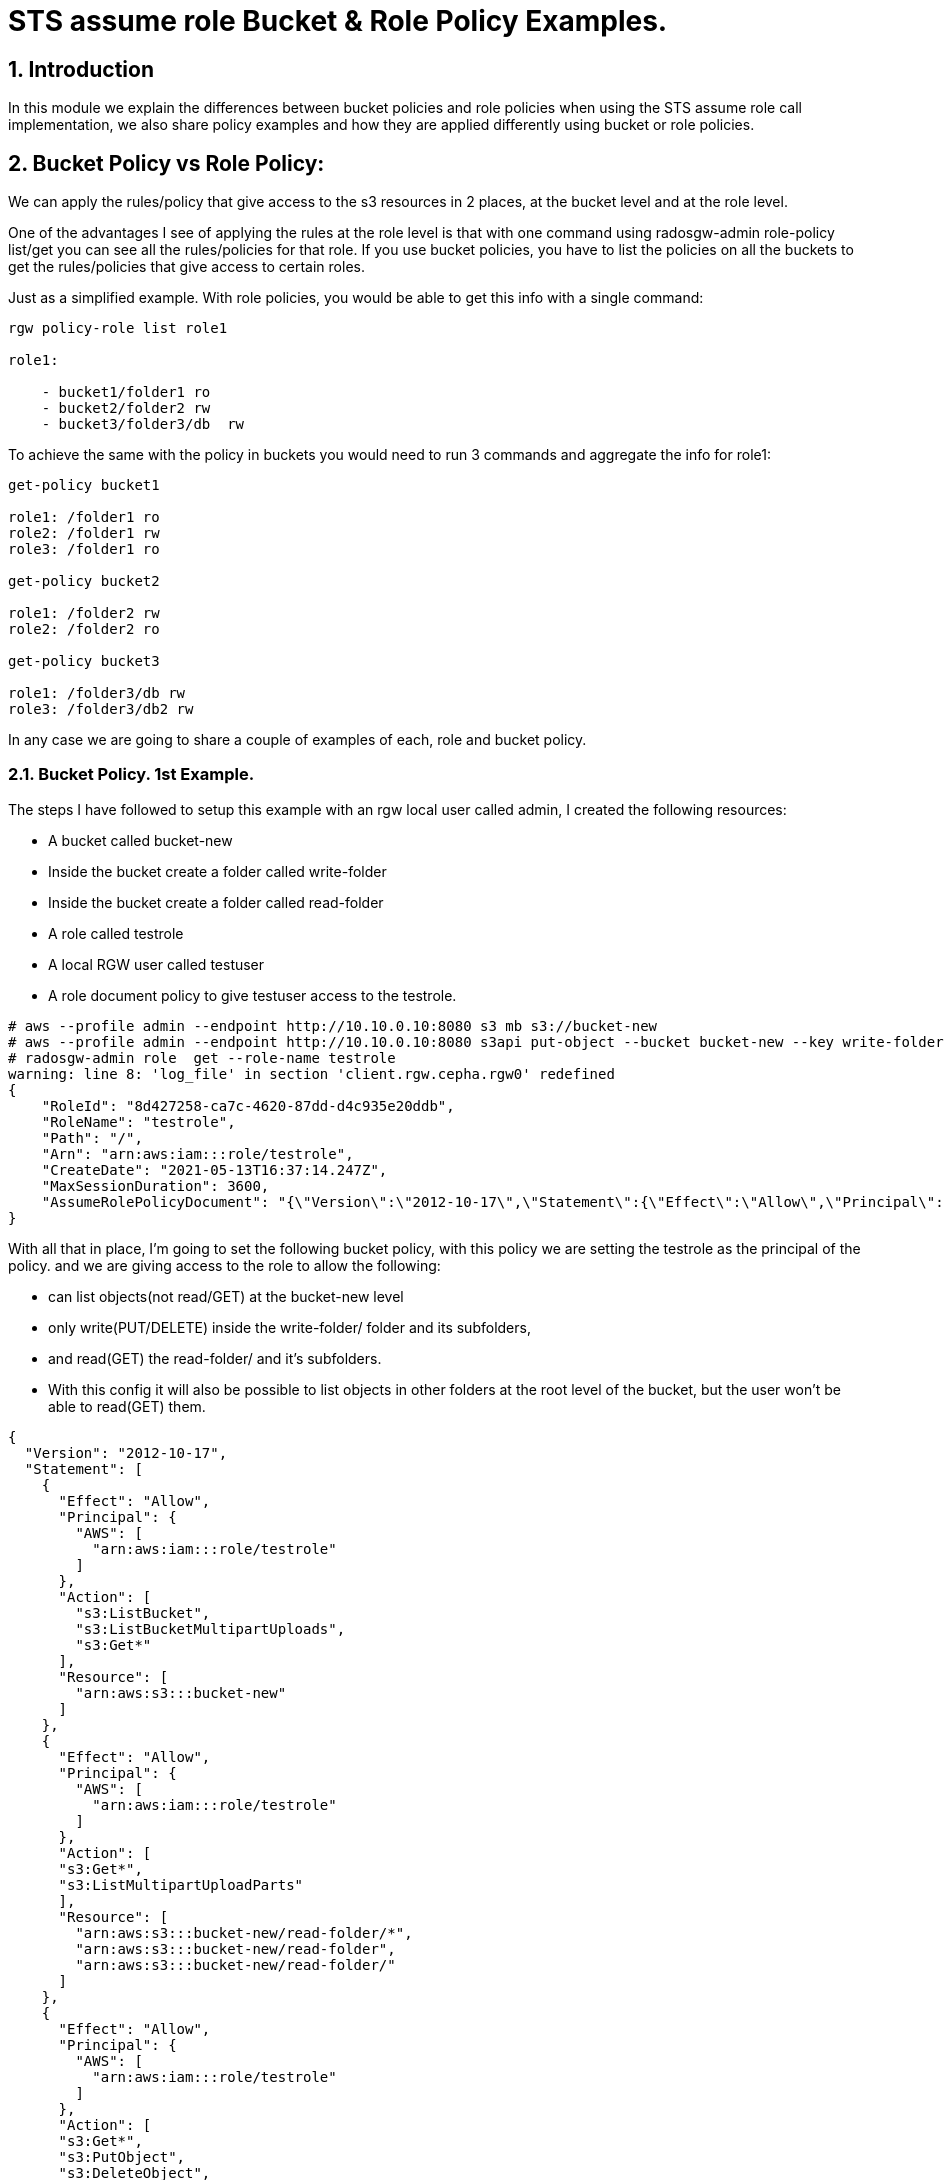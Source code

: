 = STS assume role Bucket & Role Policy Examples.


:numbered:


== Introduction

In this module we explain the differences between bucket policies and
role policies when using the STS assume role call implementation, we
also share policy examples and how they are applied differently using
bucket or role policies.

== Bucket Policy vs Role Policy:

We can apply the rules/policy that give access to the s3 resources in 2
places, at the bucket level and at the role level.

One of the advantages I see of applying the rules at the role level is
that with one command using radosgw-admin role-policy list/get you can
see all the rules/policies for that role. If you use bucket policies,
you have to list the policies on all the buckets to get the
rules/policies that give access to certain roles.

Just as a simplified example. With role policies, you would be able to
get this info with a single command:

----
rgw policy-role list role1

role1:

    - bucket1/folder1 ro
    - bucket2/folder2 rw
    - bucket3/folder3/db  rw 
----

To achieve the same with the policy in buckets you would need to run 3
commands and aggregate the info for role1:

----
get-policy bucket1

role1: /folder1 ro
role2: /folder1 rw
role3: /folder1 ro

get-policy bucket2

role1: /folder2 rw
role2: /folder2 ro

get-policy bucket3

role1: /folder3/db rw
role3: /folder3/db2 rw
----

In any case we are going to share a couple of examples of each, role
and bucket policy. 

=== Bucket Policy. 1st Example.

The steps I have followed to setup this example with an rgw local user
called admin, I created the following resources:

* A bucket called bucket-new
* Inside the bucket create a folder called write-folder
* Inside the bucket create a folder called read-folder
* A role called testrole
* A local RGW user called testuser
* A role document policy to give testuser access to the testrole.

....
# aws --profile admin --endpoint http://10.10.0.10:8080 s3 mb s3://bucket-new
# aws --profile admin --endpoint http://10.10.0.10:8080 s3api put-object --bucket bucket-new --key write-folder/
# radosgw-admin role  get --role-name testrole  
warning: line 8: 'log_file' in section 'client.rgw.cepha.rgw0' redefined
{
    "RoleId": "8d427258-ca7c-4620-87dd-d4c935e20ddb",
    "RoleName": "testrole",
    "Path": "/",
    "Arn": "arn:aws:iam:::role/testrole",
    "CreateDate": "2021-05-13T16:37:14.247Z",
    "MaxSessionDuration": 3600,
    "AssumeRolePolicyDocument": "{\"Version\":\"2012-10-17\",\"Statement\":{\"Effect\":\"Allow\",\"Principal\":{\"AWS\":[\"arn:aws:iam:::user/testuser\"]},\"Action\":[\"sts:AssumeRole\"]}}"
}
....

With all that in place, I'm going to set the following bucket policy,
with this policy we are setting the testrole as the principal of the policy.
and we are giving access to the role to allow the following:

* can list objects(not read/GET) at the bucket-new level
* only write(PUT/DELETE) inside the write-folder/ folder and its
subfolders, 
* and read(GET) the read-folder/ and it's subfolders.
* With this config it will also be possible to list objects in other
folders at the root level of the bucket, but the user won't be able to
read(GET) them.

....
{
  "Version": "2012-10-17",
  "Statement": [
    {
      "Effect": "Allow",
      "Principal": {
        "AWS": [
          "arn:aws:iam:::role/testrole"
        ]
      },
      "Action": [
        "s3:ListBucket",
        "s3:ListBucketMultipartUploads",
        "s3:Get*"
      ],
      "Resource": [
        "arn:aws:s3:::bucket-new"
      ]
    },
    {
      "Effect": "Allow",
      "Principal": {
        "AWS": [
          "arn:aws:iam:::role/testrole"
        ]
      },
      "Action": [
      "s3:Get*",
      "s3:ListMultipartUploadParts"
      ],
      "Resource": [
        "arn:aws:s3:::bucket-new/read-folder/*",
        "arn:aws:s3:::bucket-new/read-folder",
        "arn:aws:s3:::bucket-new/read-folder/"
      ]
    },
    {
      "Effect": "Allow",
      "Principal": {
        "AWS": [
          "arn:aws:iam:::role/testrole"
        ]
      },
      "Action": [
      "s3:Get*",
      "s3:PutObject",
      "s3:DeleteObject",
      "s3:AbortMultipartUpload",
      "s3:ListMultipartUploadParts"
      ],
      "Resource": [
        "arn:aws:s3:::bucket-new/write-folder/*",
        "arn:aws:s3:::bucket-new/write-folder",
        "arn:aws:s3:::bucket-new/write-folder/"
      ]
    }
  ]
}
....

We now apply the policy to the bucket:

....
# aws --profile admin --endpoint http://10.10.0.10:8080 s3api put-bucket-policy --bucket bucket-new --policy file://bucket-policy.json.all.with_role
# 
....

We are going to test our policies with Hadoop hdfs cli command, we are
using the assumerole credential provider(local RGW users) that is
provided by Hadoop. 

[NOTE]
====
 We could check the applied policies with any S3 client or
library that supports S3 STS features, like for example the AWS cli.
====

These are the options I used in the hadoop core-site.xml:

....
[hadoop@hadoop hadoop]$ cat core-site.xml
<?xml version="1.0" encoding="UTF-8"?>
<?xml-stylesheet type="text/xsl" href="configuration.xsl"?>
 
<!-- Put site-specific property overrides in this file. -->
 
<configuration>
<property>
  <name>fs.defaultFS</name>
  <value>hdfs://hadoop:9000</value>
</property>
 
<property>
  <name>hadoop.tmp.dir</name>
  <value>/home/hadoop/hadooptmpdata</value>
</property>
 
<!--
<property>
  <name>hadoop.security.credential.provider.path</name>
  <value>localjceks://file/home/hadoop/token/aws.jceks</value>
  <description>Path to interrogate for protected credentials.</description>
</property>
-->
 
<property>
  <name>fs.s3a.path.style.access</name>
  <value>true</value>
</property>
<property>
    <name>fs.s3a.impl</name>
    <value>org.apache.hadoop.fs.s3a.S3AFileSystem</value>
</property>
<property>
    <name>fs.AbstractFileSystem.s3a.impl</name>
    <value>org.apache.hadoop.fs.s3a.S3A</value>
</property>
<property>
  <name>fs.s3a.endpoint</name>
  <value>http://10.10.0.10:8080</value>
</property>
 
<property>
  <name>fs.s3a.assumed.role.session.name</name>
  <value>sesiongo</value>
</property>
 
<property>
  <name>fs.s3a.assumed.role.session.duration</name>
  <value>30m</value>
</property>
 
<property>
  <name>fs.s3a.assumed.role.sts.endpoint</name>
  <value>http://10.10.0.10:8080</value>
</property>
 
<property>
  <name>fs.s3a.assumed.role.sts.endpoint.region</name>
  <value></value>
</property>
 
<property>
  <name>fs.s3a.assumed.role.credentials.provider</name>
  <value>org.apache.hadoop.fs.s3a.SimpleAWSCredentialsProvider</value>
</property>
 
<property>
  <name>fs.s3a.aws.credentials.provider</name>
  <value>org.apache.hadoop.fs.s3a.auth.AssumedRoleCredentialProvider</value>
</property>
 
<property>
  <name>fs.s3a.assumed.role.arn</name>
  <value>arn:aws:iam:::role/testrole</value>
</property>
 
<property>
  <name>fs.s3a.access.key</name>
  <value>testuser</value>
</property>
 
<property>
  <name>fs.s3a.secret.key</name>
  <value>testuser</value>
</property>
 
<property>
  <name>fs.s3a.encryption.enabled</name>
  <value>false</value>
</property>
 
<property>
  <name>fs.s3a.connection.ssl.enabled</name>
  <value>false</value>
</property>
</configuration>
 
....

*NOTE:* I have removed the debug/info output around the hdfs dfs command
to reduce the output of each command and make it easier to read.

We can check with the hdfs client, that we can access the bucket
bucket-new, and also list files inside the read-folder folder:

....
[hadoop@hadoop hadoop]$ hdfs dfs  -ls  s3a://bucket-new/
Found 4 items
drwxrwxrwx   - hadoop hadoop          0 2021-06-18 04:53 s3a://bucket-new/read-folder
drwxrwxrwx   - hadoop hadoop          0 2021-06-18 04:53 s3a://bucket-new/write-folder
 
[hadoop@hadoop hadoop]$ hdfs dfs  -ls  s3a://bucket-new/read-folder/
Found 1 items
-rw-rw-rw-   1 hadoop hadoop        585 2021-06-18 05:09 s3a://bucket-new/read-folder/host-file
....

We can also test and check that we can GET/read the objects inside the
read folder

....
[hadoop@hadoop hadoop]$ hdfs dfs  -cat  s3a://bucket-new/read-folder/host-file
127.0.0.1   localhost localhost.localdomain localhost4 localhost4.localdomain4
::1         localhost localhost.localdomain localhost6 localhost6.localdomain6
10.10.0.5 bastion.cephocs.com bastion
 
[hadoop@hadoop hadoop]$ hdfs dfs  -get s3a://bucket-new/read-folder/host-file
 
[hadoop@hadoop hadoop]$ cat host-file
127.0.0.1   localhost localhost.localdomain localhost4 localhost4.localdomain4
::1         localhost localhost.localdomain localhost6 localhost6.localdomain6
10.10.0.5 bastion.cephocs.com bastion
....

We can also read and get objects inside a subfolder tree inside
bucket-new/read-folder/

....
[hadoop@hadoop hadoop]$ hdfs dfs  -ls  s3a://bucket-new/read-folder/
Found 2 items
drwxrwxrwx   - hadoop hadoop          0 2021-06-19 02:41 s3a://bucket-new/read-folder/folder1
-rw-rw-rw-   1 hadoop hadoop        585 2021-06-18 05:09 s3a://bucket-new/read-folder/host-file
 
[hadoop@hadoop hadoop]$ hdfs dfs  -ls  s3a://bucket-new/read-folder/folder1/
Found 1 items
drwxrwxrwx   - hadoop hadoop          0 2021-06-19 02:41 s3a://bucket-new/read-folder/folder1/folder2
 
[hadoop@hadoop hadoop]$ hdfs dfs  -ls  s3a://bucket-new/read-folder/folder1/folder2
Found 1 items
-rw-rw-rw-   1 hadoop hadoop        585 2021-06-19 02:48 s3a://bucket-new/read-folder/folder1/folder2/host-file
....

But we can't delete or PUT/write new objects into the folder
read-folder:

....
[hadoop@hadoop hadoop]$ hdfs dfs  -rm s3a://bucket-new/read-folder/host-file
2021-06-18 05:10:56,280 INFO Configuration.deprecation: io.bytes.per.checksum is deprecated. Instead, use dfs.bytes-per-checksum
rm: s3a://bucket-new/read-folder/host-file: delete on s3a://bucket-new/read-folder/host-file: com.amazonaws.services.s3.model.AmazonS3Exception: null (Service: Amazon S3; Status Code: 403; Error Code: AccessDenied; Request ID: tx0000000000000002deb7c-0060cc6320-fa06c-lab1; S3 Extended Request ID: fa06c-lab1-lab), S3 Extended Request ID: fa06c-lab1-lab:AccessDenied
 
[hadoop@hadoop hadoop]$ hdfs dfs  -put /etc/hosts s3a://bucket-new/read-folder/host-file2
put: read-folder/host-file2._COPYING_: put on read-folder/host-file2._COPYING_: com.amazonaws.services.s3.model.AmazonS3Exception: null (Service: Amazon S3; Status Code: 403; Error Code: AccessDenied; Request ID: tx0000000000000002debaf-0060cc632d-fa06c-lab1; S3 Extended Request ID: fa06c-lab1-lab), S3 Extended Request ID: fa06c-lab1-lab:AccessDenied
....

If we now move into the write folder, we can check that we can list and
get/read objects like with the read-folder, but we can also put/write
new objects and delete them:

....
[hadoop@hadoop hadoop]$ hdfs dfs  -ls  s3a://bucket-new/write-folder/
Found 1 items
-rw-rw-rw-   1 hadoop hadoop        585 2021-06-18 05:09 s3a://bucket-new/write-folder/host-file-write
 
[hadoop@hadoop hadoop]$ hdfs dfs  -rm  s3a://bucket-new/write-folder/host-file-write
Deleted s3a://bucket-new/write-folder/host-file-write
 
[hadoop@hadoop hadoop]$ hdfs dfs  -put /etc/hosts  s3a://bucket-new/write-folder/host-new-file
 
[hadoop@hadoop hadoop]$ hdfs dfs  -ls  s3a://bucket-new/write-folder/
Found 1 items
-rw-rw-rw-   1 hadoop hadoop        177 2021-06-19 02:34 s3a://bucket-new/write-folder/host-new-file
....

Finally, with other folders at the root level, we are able to list(not
read) the objects inside this folder2, only one level down:

....
[hadoop@hadoop hadoop]$ hdfs dfs  -ls  s3a://bucket-new/
Found 4 items
drwxrwxrwx   - hadoop hadoop          0 2021-06-19 02:52 s3a://bucket-new/folder-new2
drwxrwxrwx   - hadoop hadoop          0 2021-06-19 02:52 s3a://bucket-new/folder2
drwxrwxrwx   - hadoop hadoop          0 2021-06-19 02:52 s3a://bucket-new/read-folder
drwxrwxrwx   - hadoop hadoop          0 2021-06-19 02:52 s3a://bucket-new/write-folder
 
[hadoop@hadoop hadoop]$ hdfs dfs  -ls  s3a://bucket-new/folder2/
 
Found 3 items
drwxrwxrwx   - hadoop hadoop          0 2021-06-19 02:52 s3a://bucket-new/folder2/folder3
-rw-rw-rw-   1 hadoop hadoop        585 2021-06-18 10:35 s3a://bucket-new/folder2/host1
-rw-rw-rw-   1 hadoop hadoop        585 2021-06-18 10:35 s3a://bucket-new/folder2/host2
 
[hadoop@hadoop hadoop]$ hdfs dfs  -ls  s3a://bucket-new/folder2/folder3/
ls: folder2/folder3/: getFileStatus on folder2/folder3/: com.amazonaws.services.s3.model.AmazonS3Exception: Forbidden (Service: Amazon S3; Status Code: 403; Error Code: 403 Forbidden; Request ID: tx0000000000000003427c9-0060cd9435-fa06c-lab1; S3 Extended Request ID: null), S3 Extended Request ID: null:403 Forbidden
 
[hadoop@hadoop hadoop]$ hdfs dfs  -cat  s3a://bucket-new/folder2/host1
cat: s3a://bucket-new/folder2/host1: getFileStatus on s3a://bucket-new/folder2/host1: com.amazonaws.services.s3.model.AmazonS3Exception: Forbidden (Service: Amazon S3; Status Code: 403; Error Code: 403 Forbidden; Request ID: tx00000000000000034283d-0060cd944d-fa06c-lab1; S3 Extended Request ID: null), S3 Extended Request ID: null:403 Forbidden
 
....

== Bucket Policy. 2nd Example. Use of NotResource

The steps I have followed with an rgw local user called admin, I create:

* A bucket called bucket-data
* Inside the bucket create a folder called write-folder
* Inside the bucket create a folder called read-folder
* A role called readrole
* A role called writerole
* A local RGW user called readuser
* A local RGW user called writeuser
* A role document policy to give readuser access to the readrole.
* A role document policy to give writeuser access to the writerole.

The policy we are using for the bucket is the following:

....
{
  "Version": "2012-10-17",
  "Statement": [
    {
      "Effect": "Allow",
      "Principal": {
        "AWS": [
          "arn:aws:iam:::role/readrole",
          "arn:aws:iam:::role/writerole"
        ]
      },
      "Action": [
        "s3:ListBucket",
        "s3:ListBucketMultipartUploads",
        "s3:Get*"
      ],
      "Resource": [
        "arn:aws:s3:::bucket-data"
      ]
    },
    {
      "Effect": "Allow",
      "Principal": {
        "AWS": [
          "arn:aws:iam:::role/readrole"
        ]
      },
      "Action": [
        "s3:Get*",
        "s3:ListMultipartUploadParts"
      ],
      "Resource": [
        "arn:aws:s3:::bucket-data",
        "arn:aws:s3:::bucket-data/read-folder",
        "arn:aws:s3:::bucket-data/read-folder/*"
      ]
    },
    {
      "Effect": "Deny",
      "Principal": {
        "AWS": [
          "arn:aws:iam:::role/readrole"
        ]
      },
      "Action": "s3:*",
      "NotResource": [
        "arn:aws:s3:::bucket-data",
        "arn:aws:s3:::bucket-data/read-folder",
        "arn:aws:s3:::bucket-data/read-folder/*"
      ]
    },
    {
      "Effect": "Allow",
      "Principal": {
        "AWS": [
          "arn:aws:iam:::role/writerole"
        ]
      },
      "Action": [
      "s3:Get*",
      "s3:PutObject",
      "s3:DeleteObject",
      "s3:AbortMultipartUpload",
      "s3:ListMultipartUploadParts"
      ],
      "Resource": [
        "arn:aws:s3:::bucket-data",
        "arn:aws:s3:::bucket-data/write-folder",
        "arn:aws:s3:::bucket-data/write-folder/*"
      ]
    },
    {
      "Effect": "Deny",
      "Principal": {
        "AWS": [
          "arn:aws:iam:::role/writerole"
        ]
      },
      "Action": "s3:*",
      "NotResource": [
        "arn:aws:s3:::bucket-data",
        "arn:aws:s3:::bucket-data/write-folder",
        "arn:aws:s3:::bucket-data/write-folder/*"
      ]
    }
  ]
}
....


[NOTE] 
====
We are using the NotResource and Effect Deny workaround
because we found a bug when using the more straight forward approach to
limit the access of the user to certain folders/prefixes that would be
to use a condition with the StringLike to match the folder we want to
use, for example:
====

....
{
  "Version": "2012-10-17",
  "Statement": [
    {
      "Effect": "Allow",
      "Principal": {
        "AWS": [
          "arn:aws:iam:::user/testuser"
        ]
      },
      "Action": [
        "s3:ListBucket"
      ],
      "Resource": [
        "arn:aws:s3:::svcbucket"
      ],
      "Condition": {
        "StringLike": {
          "s3:prefix": [
            "readfolder4",
            "readfolder4/"
          ]
        }
      }
    },
....

[NOTE]
====
There is an open BZ to fix this issue:
https://bugzilla.redhat.com/show_bug.cgi?id=1974678 , important to take
in account that this BZ only affects role policies, bucket policies work
fine.
====

Let's briefly explain the different sections of the policy. In the first
statement we are allowing access to the bucket-data bucket:

....
"Statement": [
    {
      "Effect": "Allow",
      "Principal": {
        "AWS": [
          "arn:aws:iam:::role/readrole",
          "arn:aws:iam:::role/writerole"
        ]
      },
      "Action": [
        "s3:ListBucket",
        "s3:ListBucketMultipartUploads",
        "s3:Get*"
      ],
      "Resource": [
        "arn:aws:s3:::bucket-data"
      ]
    },
....

In the next statement we are allowing access to read/GET objects and
subfolders under the read-folder: 

....
{
      "Effect": "Allow",
      "Principal": {
        "AWS": [
          "arn:aws:iam:::role/readrole"
        ]
      },
      "Action": [
        "s3:Get*",
        "s3:ListMultipartUploadParts"
      ],
      "Resource": [
        "arn:aws:s3:::bucket-data",
        "arn:aws:s3:::bucket-data/read-folder",
        "arn:aws:s3:::bucket-data/read-folder/*"
      ]
    },
....

Next, we use the Effect Deny with the NotResource, this denies all
actions on objects inside the bucket except for bucket-data/read-folder
and bucket-data/read-folder/* , that is why we have the previous
statement which explicitly allows the actions on the resources
bucket-data/read-folder bucket-new/data-folder/*

....
    {
      "Effect": "Deny",
      "Principal": {
        "AWS": [
          "arn:aws:iam:::role/readrole"
        ]
      },
      "Action": "s3:*",
      "NotResource": [
        "arn:aws:s3:::bucket-data",
        "arn:aws:s3:::bucket-data/read-folder",
        "arn:aws:s3:::bucket-data/read-folder/*"
      ]
    }, 
....

We first use the readrole in hadoop to check that we can only access and
read/GET inside the read-folder in bucket-data, the core-site.xml is the
same as the previous example except for the following:

....
[hadoop@hadoop hadoop]$ cat core-site.xml | grep -C 3 -E '(user|role.arn)'
</property>
 
<property>
  <name>fs.s3a.assumed.role.arn</name>
  <value>arn:aws:iam:::role/readrole</value>
</property>
 
<property>
  <name>fs.s3a.access.key</name>
  <value>readuser</value>
</property>
 
<property>
  <name>fs.s3a.secret.key</name>
  <value>readuser</value>
</property>
 
<property>
....

 

Some examples with the hdfs client, we are able to list all the folders
at the root level of the bucket:

....
[hadoop@hadoop hadoop]$ hdfs dfs  -ls  s3a://bucket-data/
Found 2 items
drwxrwxrwx   - hadoop hadoop          0 2021-06-20 03:19 s3a://bucket-data/read-folder
drwxrwxrwx   - hadoop hadoop          0 2021-06-20 03:19 s3a://bucket-data/write-folder
....

But we can only list files inside the read-folder, access to the
write-folder is denied:

....
[hadoop@hadoop hadoop]$ hdfs dfs  -ls  s3a://bucket-data/write-folder/
ls: write-folder/: getFileStatus on write-folder/: com.amazonaws.services.s3.model.AmazonS3Exception: Forbidden (Service: Amazon S3; Status Code: 403; Error Code: 403 Forbidden; Request ID: tx0000000000000003b5fae-0060ceec15-fa06c-lab1; S3 Extended Request ID: null), S3 Extended Request ID: null:403 Forbidden
....

As expected we can access/list files and subfolders in the read-folder:

....
[hadoop@hadoop hadoop]$ hdfs dfs  -ls  s3a://bucket-data/read-folder/
Found 1 items
-rw-rw-rw-   1 hadoop hadoop        585 2021-06-19 11:58 s3a://bucket-data/read-folder/read-object
....

We can also read/GET from the objects inside the read-folder:

....
[hadoop@hadoop hadoop]$ hdfs dfs  -cat  s3a://bucket-data/read-folder/read-object
 
127.0.0.1   localhost localhost.localdomain localhost4 localhost4.localdomain4
::1         localhost localhost.localdomain localhost6 localhost6.localdomain6
10.10.0.5 bastion.cephocs.com bastion
....

But we can't delete or write inside the read-folder:

....
[hadoop@hadoop hadoop]$ hdfs dfs  -rm  s3a://bucket-data/read-folder/read-object
rm: s3a://bucket-data/read-folder/read-object: delete on s3a://bucket-data/read-folder/read-object: com.amazonaws.services.s3.model.AmazonS3Exception: null (Service: Amazon S3; Status Code: 403; Error Code: AccessDenied; Request ID: tx0000000000000003b69d6-0060ceede8-fa06c-lab1; S3 Extended Request ID: fa06c-lab1-lab), S3 Extended Request ID: fa06c-lab1-lab:AccessDenied
[hadoop@hadoop hadoop]$ hdfs dfs  -put /etc/hosts  s3a://bucket-data/read-folder/hosts-file
put: read-folder/hosts-file._COPYING_: put on read-folder/hosts-file._COPYING_: com.amazonaws.services.s3.model.AmazonS3Exception: null (Service: Amazon S3; Status Code: 403; Error Code: AccessDenied; Request ID: tx0000000000000003b6a2c-0060ceedf9-fa06c-lab1; S3 Extended Request ID: fa06c-lab1-lab), S3 Extended Request ID: fa06c-lab1-lab:AccessDenied
....


If we now try to assume the writerole with the readuser, it will fail: 

....
[hadoop@hadoop hadoop]$ cat core-site.xml | grep -C 3 -E '(user|role.arn)'
</property>
 
<property>
  <name>fs.s3a.assumed.role.arn</name>
  <value>arn:aws:iam:::role/writerole</value>
</property>
 
<property>
  <name>fs.s3a.access.key</name>
  <value>readuser</value>
</property>
 
<property>
  <name>fs.s3a.secret.key</name>
  <value>readuser</value>
</property>
....

....
[hadoop@hadoop hadoop]$ hdfs dfs  -ls  s3a://bucket-data/read-folder/
2021-06-20 03:34:20,069 ERROR auth.AssumedRoleCredentialProvider: Failed to get credentials for role arn:aws:iam:::role/writerole
....

So we are now going to assume the writerole with the writeuser:

....
[hadoop@hadoop hadoop]$ cat core-site.xml | grep -C 3 -E '(user|role.arn)'
</property>
 
<property>
  <name>fs.s3a.assumed.role.arn</name>
  <value>arn:aws:iam:::role/writerole</value>
</property>
 
<property>
  <name>fs.s3a.access.key</name>
  <value>writeuser</value>
</property>
 
<property>
  <name>fs.s3a.secret.key</name>
  <value>writeuser</value>
</property>
--
....

We can list all the folders at the root level of the bucket:

....
[hadoop@hadoop hadoop]$ hdfs dfs  -ls  s3a://bucket-data/
 
Found 2 items
drwxrwxrwx   - hadoop hadoop          0 2021-06-20 03:38 s3a://bucket-data/read-folder
drwxrwxrwx   - hadoop hadoop          0 2021-06-20 03:38 s3a://bucket-data/write-folder
....

But we can only access the write-folder if we try and list what is
inside the read-folder it will fail:

....
[hadoop@hadoop hadoop]$ hdfs dfs  -ls  s3a://bucket-data/read-folder/
ls: read-folder/: getFileStatus on read-folder/: com.amazonaws.services.s3.model.AmazonS3Exception: Forbidden (Service: Amazon S3; Status Code: 403; Error Code: 403 Forbidden; Request ID: tx0000000000000003b77a9-0060cef05f-fa06c-lab1; S3 Extended Request ID: null), S3 Extended Request ID: null:403 Forbidden
....

As expected we can list subfolders and objects inside the write-folder,
and also read/GET objects:

....
[hadoop@hadoop hadoop]$ hdfs dfs  -ls  s3a://bucket-data/write-folder/
Found 1 items
-rw-rw-rw-   1 hadoop hadoop        585 2021-06-19 11:59 s3a://bucket-data/write-folder/write-object
[hadoop@hadoop hadoop]$ hdfs dfs  -cat  s3a://bucket-data/write-folder/write-object
127.0.0.1   localhost localhost.localdomain localhost4 localhost4.localdomain4
::1         localhost localhost.localdomain localhost6 localhost6.localdomain6
10.10.0.5 bastion.cephocs.com bastion
....

Because the policy gives access to the writerole to write inside the
write-folder we can check this is the case:

....
[hadoop@hadoop hadoop]$ hdfs dfs  -rm  s3a://bucket-data/write-folder/write-object
Deleted s3a://bucket-data/write-folder/write-object
[hadoop@hadoop hadoop]$ hdfs dfs  -put /etc/hosts  s3a://bucket-data/write-folder/write-object-new
[hadoop@hadoop hadoop]$ hdfs dfs  -ls  s3a://bucket-data/write-folder/
Found 1 items
-rw-rw-rw-   1 hadoop hadoop        177 2021-06-20 03:39 s3a://bucket-data/write-folder/write-object-new
....

=== Role Policy examples.

Role policies are written in the same way as the bucket policies, the
only difference is that the principal of the policy in a role policy is
always the role, which is why in role policies the principal statement
is absent. A small example to understand this better:

Bucket policy, has a principal with the role:

....
{
  "Version": "2012-10-17",
  "Statement": [
    {
      "Effect": "Allow",
      "Principal": {
        "AWS": [
          "arn:aws:iam:::role/readrole",
        ]
      },
      "Action": [
        "s3:ListBucket",
      ],
      "Resource": [
        "arn:aws:s3:::bucket-data"
      ]
    }
  ]
} 
....

The same rule in a Role Policy, the principal is absent because
implicitly the principal is always going to be the role to which we
apply the role policy:

....
{
  "Version": "2012-10-17",
  "Statement": [
    {
      "Effect": "Allow",
      "Action": [
        "s3:ListBucket",
      ],
      "Resource": [
        "arn:aws:s3:::svcbucket"
      ]
    }
  ]
}
....

=== Role Policy. Example. Local RGW user.


In this example we are going to try and achieve the same thing we did
with example number 2 of bucket policies, where we have a read and a
writing role, the readuser assuming the readrole will only be able to
access the readfolder, and the writeuser assuming the writerole will
only be able to access the writefolder.


The steps I have followed with a rgw local user called admin, I created:

* A bucket called bucket-pol
* Inside the bucket create a folder called write-folder
* Inside the bucket create a folder called read-folder
* A role called readrole
* A role called writerole
* A local RGW user called readuser
* A local RGW user called writeuser
* A role document policy to give readuser access to the readrole.
* A role document policy to give writeuser access to the writerole.

 

Once we have all this configuration in place, we can just double check
the roles are in place:

....
[root@cepha /]# radosgw-admin role list | grep -C 3 -E '(readrole|writerole)'
warning: line 8: 'log_file' in section 'client.rgw.cepha.rgw0' redefined 
    },
    {
        "RoleId": "2b0926d2-5fed-47f2-8001-0385cc0f22e9",
        "RoleName": "readrole",
        "Path": "/",
        "Arn": "arn:aws:iam:::role/readrole",
        "CreateDate": "2021-06-19T16:02:35.296Z",
        "MaxSessionDuration": 3600,
        "AssumeRolePolicyDocument": "{\"Version\":\"2012-10-17\",\"Statement\":[{\"Effect\":\"Allow\",\"Principal\":{\"AWS\":[\"arn:aws:iam:::user/readuser\",\"arn:aws:iam:::user/readuser2\"]},\"Action\":[\"sts:AssumeRole\"]}]}"
--
    },
    {
        "RoleId": "0b1abf82-abd8-4741-95e7-7070f08c3850",
        "RoleName": "writerole",
        "Path": "/",
        "Arn": "arn:aws:iam:::role/writerole",
        "CreateDate": "2021-06-19T16:03:15.20Z",
        "MaxSessionDuration": 3600,
        "AssumeRolePolicyDocument": "{\"Version\":\"2012-10-17\",\"Statement\":[{\"Effect\":\"Allow\",\"Principal\":{\"AWS\":[\"arn:aws:iam:::user/writeuser\",\"arn:aws:iam:::user/writeuser2\"]},\"Action\":[\"sts:AssumeRole\"]}]}"
....

We are now going to double check there is no bucket policy configured in
bucket bucket-pol that might interfere with our role policies.

....
[root@bastion ~]# aws --profile admin --endpoint http://10.10.0.10:8080 s3api delete-bucket-policy --bucket bucket-pol
[root@bastion ~]# aws --profile admin --endpoint http://10.10.0.10:8080 s3api get-bucket-policy --bucket bucket-pol
An error occurred (NoSuchBucketPolicy) when calling the GetBucketPolicy operation: The bucket policy does not exist
....

The role policy we are going to apply is the same as the bucket policy
but removing the principal statement:

....
[root@bastion policy]# cat read-role-rolepolicy.json | jq .
{
  "Version": "2012-10-17",
  "Statement": [
    {
      "Effect": "Allow",
      "Action": [
        "s3:ListBucket",
        "s3:ListBucketMultipartUploads",
        "s3:Get*"
      ],
      "Resource": [
        "arn:aws:s3:::bucket-pol"
      ]
    },
    {
      "Effect": "Allow",
      "Action": [
        "s3:Get*",
        "s3:ListMultipartUploadParts"
      ],
      "Resource": [
        "arn:aws:s3:::bucket-pol",
        "arn:aws:s3:::bucket-pol/read-folder",
        "arn:aws:s3:::bucket-pol/read-folder/*"
      ]
    },
    {
      "Effect": "Deny",
      "Action": "s3:*",
      "NotResource": [
        "arn:aws:s3:::bucket-pol",
        "arn:aws:s3:::bucket-pol/read-folder",
        "arn:aws:s3:::bucket-pol/read-folder/*"
      ]
    }
  ]
}
....


One thing to take in account is that the radosgw-admin command we use to
apply the role policy doesn’t like spaces in the .json, so we need to
remove them from the previous policy before applying:

....
[root@bastion policy]# cat read-role-rolepolicy.json | tr -d " \t\n\r" 
{"Version":"2012-10-17","Statement":[{"Effect":"Allow","Action":["s3:ListBucket","s3:ListBucketMultipartUploads","s3:Get*"],"Resource":["arn:aws:s3:::bucket-pol"]},{"Effect":"Allow","Action":["s3:Get*","s3:ListMultipartUploadParts"],"Resource":["arn:aws:s3:::bucket-pol","arn:aws:s3:::bucket-pol/read-folder","arn:aws:s3:::bucket-pol/read-folder/*"]},{"Effect":"Deny","Action":"s3:*","NotResource":["arn:aws:s3:::bucket-pol","arn:aws:s3:::bucket-pol/read-folder","arn:aws:s3:::bucket-pol/read-folder/*"]}]}
[root@bastion policy]# cat read-role-rolepolicy.json | tr -d " \t\n\r" > read-role-rolepolicy-rgw.json
....

We now apply the policy to the readrole using the radosgw-admin command:

....
[root@cepha tmp]# radosgw-admin role-policy put --role-name=readrole --policy-name=access-list-bucket --policy-doc=$(<read-role-rolepolicy-rgw.json)
warning: line 8: 'log_file' in section 'client.rgw.cepha.rgw0' redefined 
Permission policy attached successfully
....

Once applied we configure our core-site.xml to use the readuser local
RGW user, and assume the readrole:

....
<property>
  <name>fs.s3a.assumed.role.arn</name>
  <value>arn:aws:iam:::role/readrole</value>
</property>


<property>
  <name>fs.s3a.access.key</name>
  <value>readuser</value>
</property>


<property>
  <name>fs.s3a.secret.key</name>
  <value>readuser</value>
</property>
....


With this in place, let’s test the access with the hdfs command. We can
access the bucket and we will be able to list all folders at the root
level like expected:

....
[hadoop@hadoop hadoop]$ hdfs dfs  -ls  s3a://bucket-pol/
Found 2 items
drwxrwxrwx   - hadoop hadoop          0 2021-06-26 03:50 s3a://bucket-pol/read-folder
drwxrwxrwx   - hadoop hadoop          0 2021-06-26 03:50 s3a://bucket-pol/write-folder
....

If we try to access/list the write-folder we should get a 403:

....
[hadoop@hadoop hadoop]$ hdfs dfs  -ls  s3a://bucket-pol/write-folder/
ls: write-folder/: getFileStatus on write-folder/: com.amazonaws.services.s3.model.AmazonS3Exception: Forbidden (Service: Amazon S3; Status Code: 403; Error Code: 403 Forbidden; Request ID: tx000000000000000096aa6-0060d6dc99-197571-lab1; S3 Extended Request ID: null), S3 Extended Request ID: null:403 Forbidden
....

If we try to access/list the read-folder we should get access:

....
[hadoop@hadoop hadoop]$ hdfs dfs  -cat  s3a://bucket-pol/read-folder/hosts1
deprecated. Instead, use fs.s3a.server-side-encryption.key
127.0.0.1   localhost localhost.localdomain localhost4 localhost4.localdomain4
::1         localhost localhost.localdomain localhost6 localhost6.localdomain6
10.10.0.5 bastion.cephocs.com bastion
....

Because this is a read-role if we try to put/write it should fail:

....
[hadoop@hadoop hadoop]$ hdfs dfs  -mkdir  s3a://bucket-pol/read-folder/folder1
mkdir: read-folder/folder1/: PUT 0-byte object  on read-folder/folder1/: com.amazonaws.services.s3.model.AmazonS3Exception: null (Service: Amazon S3; Status Code: 403; Error Code: AccessDenied; Request ID: tx000000000000000097ccf-0060d6dfd7-197571-lab1; S3 Extended Request ID: 197571-lab1-lab), S3 Extended Request ID: 197571-lab1-lab:AccessDenied

[hadoop@hadoop hadoop]$ hdfs dfs  -put /etc/hosts  s3a://bucket-pol/read-folder/hosts3
2021-06-26 04:06:45,701 WARN s3a.S3AInstrumentation: Closing output stream statistics while data is still marked as pending upload in OutputStreamStatistics{blocksSubmitted=1, blocksInQueue=1, blocksActive=0, blockUploadsCompleted=0, blockUploadsFailed=0, bytesPendingUpload=177, bytesUploaded=0, blocksAllocated=1, blocksReleased=1, blocksActivelyAllocated=0, exceptionsInMultipartFinalize=0, transferDuration=0 ms, queueDuration=0 ms, averageQueueTime=0 ms, totalUploadDuration=0 ms, effectiveBandwidth=0.0 bytes/s}
put: read-folder/hosts3._COPYING_: put on read-folder/hosts3._COPYING_: com.amazonaws.services.s3.model.AmazonS3Exception: null (Service: Amazon S3; Status Code: 403; Error Code: AccessDenied; Request ID: tx000000000000000097e28-0060d6e015-197571-lab1; S3 Extended Request ID: 197571-lab1-lab), S3 Extended Request ID: 197571-lab1-lab:AccessDenied
....

Let’s move to the write role example, we follow the same steps, we first
write the policy:

....
[root@bastion policy]# cat write-role-rolepolicy.json 
{
  "Version": "2012-10-17",
  "Statement": [
    {
      "Effect": "Allow",
      "Action": [
        "s3:ListBucket",
        "s3:ListBucketMultipartUploads",
        "s3:Get*"
      ],
      "Resource": [
        "arn:aws:s3:::bucket-pol"
      ]
    },
    {
      "Effect": "Allow",
      "Action": [
       "s3:Get*",
       "s3:PutObject",
       "s3:DeleteObject",
       "s3:AbortMultipartUpload",
       "s3:ListMultipartUploadParts"
      ],
      "Resource": [
        "arn:aws:s3:::bucket-pol",
        "arn:aws:s3:::bucket-pol/write-folder",
        "arn:aws:s3:::bucket-pol/write-folder/*"
      ]
    },
    {
      "Effect": "Deny",
      "Action": "s3:*",
      "NotResource": [
        "arn:aws:s3:::bucket-pol",
        "arn:aws:s3:::bucket-pol/write-folder",
        "arn:aws:s3:::bucket-pol/write-folder/*"
      ]
    }
  ]
}
....

....
[root@bastion policy]# cat write-role-rolepolicy.json | tr -d " \t\n\r"
{"Version":"2012-10-17","Statement":[{"Effect":"Allow","Action":["s3:ListBucket","s3:ListBucketMultipartUploads","s3:Get*"],"Resource":["arn:aws:s3:::bucket-pol"]},{"Effect":"Allow","Action":["s3:Get*","s3:PutObject","s3:DeleteObject","s3:AbortMultipartUpload","s3:ListMultipartUploadParts"],"Resource":["arn:aws:s3:::bucket-pol","arn:aws:s3:::bucket-pol/write-folder","arn:aws:s3:::bucket-pol/write-folder/*"]},{"Effect":"Deny","Action":"s3:*","NotResource":["arn:aws:s3:::bucket-pol","arn:aws:s3:::bucket-pol/write-folder","arn:aws:s3:::bucket-pol/write-folder/*"]}]}[root@bastion policy]#

[root@bastion policy]# cat write-role-rolepolicy.json | tr -d " \t\n\r" > write-role-rolepolicy-rgw.json
[root@cepha tmp]# radosgw-admin role-policy put --role-name=writerole --policy-name=access-list-bucket --policy-doc=$(<write-role-rolepolicy-rgw.json)
warning: line 8: 'log_file' in section 'client.rgw.cepha.rgw0' redefined 
Permission policy attached successfully
....

If we try to create a dir or delete a file inside the write-folder it
works as expected:

....
[hadoop@hadoop hadoop]$ hdfs dfs  -mkdir   s3a://bucket-pol/write-folder/folder4
[hadoop@hadoop hadoop]$ hdfs dfs  -ls   s3a://bucket-pol/write-folder/
Found 3 items
drwxrwxrwx   - hadoop hadoop          0 2021-06-26 04:24 s3a://bucket-pol/write-folder/folder4
-rw-rw-rw-   1 hadoop hadoop        585 2021-06-26 03:16 s3a://bucket-pol/write-folder/hosts2
[hadoop@hadoop ~]$ hdfs dfs  -rm  s3a://bucket-pol/write-folder/hosts2
Deleted s3a://bucket-pol/write-folder/hosts2
....
